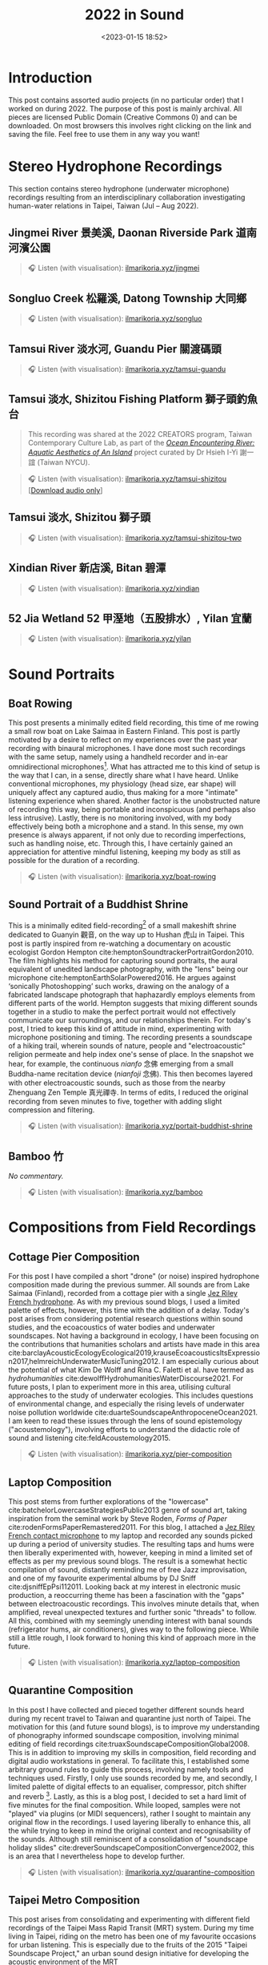 #+title: 2022 in Sound
#+filetags: sound field-recording phonography
#+description: Assorted audio projects
#+options: toc:t
#+date: <2023-01-15 18:52>

* Introduction
This post contains assorted audio projects (in no particular order) that I worked on during 2022. The purpose of this post is mainly archival. All pieces are licensed Public Domain (Creative Commons 0) and can be downloaded. On most browsers this involves right clicking on the link and saving the file. Feel free to use them in any way you want!

* Stereo Hydrophone Recordings
This section contains stereo hydrophone (underwater microphone) recordings resulting from an interdisciplinary collaboration investigating human-water relations in Taipei, Taiwan (Jul -- Aug 2022).
** Jingmei River 景美溪, Daonan Riverside Park 道南河濱公園
#+begin_quote
🎧 Listen (with visualisation): [[https://ilmarikoria.xyz/static/jingmei.webm][ilmarikoria.xyz/jingmei]]
#+end_quote

** Songluo Creek 松羅溪, Datong Township 大同鄉
#+begin_quote
🎧 Listen (with visualisation): [[https://ilmarikoria.xyz/static/songluo.webm][ilmarikoria.xyz/songluo]]
#+end_quote

** Tamsui River 淡水河, Guandu Pier 關渡碼頭
#+begin_quote
🎧 Listen (with visualisation): [[https://ilmarikoria.xyz/static/tamsui-guandu.webm][ilmarikoria.xyz/tamsui-guandu]]
#+end_quote


** Tamsui 淡水, Shizitou Fishing Platform 獅子頭釣魚台
#+begin_quote
This recording was shared at the 2022 CREATORS program, Taiwan Contemporary Culture Lab, as part of the /[[https://clab.org.tw/en/creators/2022_creators_03/][Ocean Encountering River: Aquatic Aesthetics of An Island]]/ project curated by Dr Hsieh I-Yi 謝一誼 (Taiwan NYCU).
#+end_quote

#+begin_quote
🎧 Listen (with visualisation): [[https://ilmarikoria.xyz/static/tamsui-shizitou.webm][ilmarikoria.xyz/tamsui-shizitou]] [[[https://ilmarikoria.xyz/static/shizitou-audio-only.wav][Download audio only]]]
#+end_quote

** Tamsui 淡水, Shizitou 獅子頭
#+begin_quote
🎧 Listen (with visualisation): [[https://ilmarikoria.xyz/static/tamsui-shizitou-two.webm][ilmarikoria.xyz/tamsui-shizitou-two]]
#+end_quote

** Xindian River 新店溪, Bitan 碧潭
#+begin_quote
🎧 Listen (with visualisation): [[https://ilmarikoria.xyz/static/xindian.webm][ilmarikoria.xyz/xindian]]
#+end_quote

** 52 Jia Wetland 52 甲溼地（五股排水）, Yilan 宜蘭
#+begin_quote
🎧 Listen (with visualisation): [[https://ilmarikoria.xyz/static/yilan.webm][ilmarikoria.xyz/yilan]]
#+end_quote

* Sound Portraits
** Boat Rowing
This post presents a minimally edited field recording, this time of me rowing a small row boat on Lake Saimaa in Eastern Finland. This post is partly motivated by a desire to reflect on my experiences over the past year recording with binaural microphones. I have done most such recordings with the same setup, namely using a handheld recorder and in-ear omnidirectional microphones[fn:3]. What has attracted me to this kind of setup is the way that I can, in a sense, directly share what I have heard. Unlike conventional microphones, my physiology (head size, ear shape) will uniquely affect any captured audio, thus making for a more "intimate" listening experience when shared. Another factor is the unobstructed nature of recording this way, being portable and inconspicuous (and perhaps also less intrusive). Lastly, there is no monitoring involved, with my body effectively being both a microphone and a stand. In this sense, my own presence is always apparent, if not only due to recording imperfections, such as handling noise, etc. Through this, I have certainly gained an appreciation for attentive mindful listening, keeping my body as still as possible for the duration of a recording.

#+begin_quote
🎧 Listen (with visualisation): [[https://ilmarikoria.xyz/static/boat-rowing.webm][ilmarikoria.xyz/boat-rowing]]
#+end_quote

** Sound Portrait of a Buddhist Shrine
This is a minimally edited field-recording[fn:1] of a small makeshift shrine dedicated to Guanyin 觀音, on the way up to Hushan 虎山 in Taipei. This post is partly inspired from re-watching a documentary on acoustic ecologist Gordon Hempton cite:hemptonSoundtrackerPortraitGordon2010. The film highlights his method for capturing sound portraits, the aural equivalent of unedited landscape photography, with the "lens" being our microphone cite:hemptonEarthSolarPowered2016. He argues against ‘sonically Photoshopping’ such works, drawing on the analogy of a fabricated landscape photograph that haphazardly employs elements from different parts of the world. Hempton suggests that mixing different sounds together in a studio to make the perfect portrait would not effectively communicate our surroundings, and our relationships therein. For today's post, I tried to keep this kind of attitude in mind, experimenting with microphone positioning and timing. The recording presents a soundscape of a hiking trail, wherein sounds of nature, people and "electroacoustic" religion permeate and help index one's sense of place. In the snapshot we hear, for example, the continuous /nianfo/ 念佛 emerging from a small Buddha-name recitation device (/nianfoji/ 念佛). This then becomes layered with other electroacoustic sounds, such as those from the nearby Zhenguang Zen Temple 真光禪寺. In terms of edits, I reduced the original recording from seven minutes to five, together with adding slight compression and filtering.

#+begin_quote
🎧 Listen (with visualisation): [[https://ilmarikoria.xyz/static/portrait-buddhist-shrine.webm][ilmarikoria.xyz/portait-buddhist-shrine]]
#+end_quote

** Bamboo 竹
/No commentary./
#+begin_quote
🎧 Listen (with visualisation): [[https://ilmarikoria.xyz/static/bamboo.webm][ilmarikoria.xyz/bamboo]]
#+end_quote

* Compositions from Field Recordings
** Cottage Pier Composition
For this post I have compiled a short "drone" (or noise) inspired hydrophone composition made during the previous summer. All sounds are from Lake Saimaa (Finland), recorded from a cottage pier with a single [[https://jezrileyfrench.co.uk/hydrophones.php][Jez Riley French hydrophone]]. As with my previous sound blogs, I used a limited palette of effects, however, this time with the addition of a delay. Today's post arises from considering potential research questions within sound studies, and the ecoacoustics of water bodies and underwater soundscapes. Not having a background in ecology, I have been focusing on the contributions that humanities scholars and artists have made in this area cite:barclayAcousticEcologyEcological2019,krauseEcoacousticsItsExpression2017,helmreichUnderwaterMusicTuning2012. I am especially curious about the potential of what Kim De Wolff and Rina C. Faletti et al. have termed as /hydrohumanities/ cite:dewolffHydrohumanitiesWaterDiscourse2021. For future posts, I plan to experiment more in this area, utilising cultural approaches to the study of underwater ecologies. This includes questions of environmental change, and especially the rising levels of underwater noise pollution worldwide cite:duarteSoundscapeAnthropoceneOcean2021. I am keen to read these issues through the lens of sound epistemology ("acoustemology"), involving efforts to understand the didactic role of sound and listening cite:feldAcoustemology2015.

#+begin_quote
🎧 Listen (with visualisation): [[https://ilmarikoria.xyz/static/pier-composition.webm][ilmarikoria.xyz/pier-composition]]
#+end_quote

** Laptop Composition
This post stems from further explorations of the "lowercase" cite:batchelorLowercaseStrategiesPublic2013 genre of sound art, taking inspiration from the seminal work by Steve Roden, /Forms of Paper/ cite:rodenFormsPaperRemastered2011. For this blog, I attached a [[https://jezrileyfrench.co.uk/contact-microphones.php][Jez Riley French contact microphone]] to my laptop and recorded any sounds picked up during a period of university studies. The resulting taps and hums were then liberally experimented with, however, keeping in mind a limited set of effects as per my previous sound blogs. The result is a somewhat hectic compilation of sound, distantly reminding me of free Jazz improvisation, and one of my favourite experimental albums by DJ Sniff cite:djsniffEpPsi112011. Looking back at my interest in electronic music production, a reoccurring theme has been a fascination with the "gaps" between electroacoustic recordings. This involves minute details that, when amplified, reveal unexpected textures and further sonic "threads" to follow. All this, combined with my seemingly unending interest with banal sounds (refrigerator hums, air conditioners), gives way to the following piece. While still a little rough, I look forward to honing this kind of approach more in the future.

#+begin_quote
🎧 Listen (with visualisation): [[https://ilmarikoria.xyz/static/laptop-composition.webm][ilmarikoria.xyz/laptop-composition]]
#+end_quote

** Quarantine Composition
In this post I have collected and pieced together different sounds heard during my recent travel to Taiwan and quarantine just north of Taipei. The motivation for this (and future sound blogs), is to improve my understanding of phonography informed soundscape composition, involving minimal editing of field recordings cite:truaxSoundscapeCompositionGlobal2008. This is in addition to improving my skills in composition, field recording and digital audio workstations in general. To facilitate this, I established some arbitrary ground rules to guide this process, involving namely tools and techniques used. Firstly, I only use sounds recorded by me, and secondly, I limited palette of digital effects to an equaliser, compressor, pitch shifter and reverb [fn:1]. Lastly, as this is a blog post, I decided to set a hard limit of five minutes for the final composition. While looped, samples were not "played" via plugins (or MIDI sequencers), rather I sought to maintain any original flow in the recordings. I used layering liberally to enhance this, all the while trying to keep in mind the original context and recognisability of the sounds. Although still reminiscent of a consolidation of "soundscape holiday slides" cite:dreverSoundscapeCompositionConvergence2002, this is an area that I nevertheless hope to develop further.

#+begin_quote
🎧 Listen (with visualisation): [[https://ilmarikoria.xyz/static/quarantine-composition.webm][ilmarikoria.xyz/quarantine-composition]]
#+end_quote

** Taipei Metro Composition
This post arises from consolidating and experimenting with different field recordings of the Taipei Mass Rapid Transit (MRT) system. During my time living in Taipei, riding on the metro has been one of my favourite occasions for urban listening. This is especially due to the fruits of the 2015 "Taipei Soundscape Project," an urban sound design initiative for developing the acoustic environment of the MRT cite:tengOpenYourEars2018,hsiehPianoTransductionsMusic2019. Based on the protogenic musings on soundscape design by R. Murray Schafer (1933 – 2021) cite:schaferSoundscapeOurSonic1994, a direct goal of the project was to encourage awareness between space and sound. These design choices have certainly made an impact on me, and I always look forward to exploring more of the soundscapes of transit in Taiwan. In this sense, the following sound composition is also a humble nod to Barry Truax's 1996 piece /Pendlerdrøm/ ("Commuter dream") cite:truaxIslands2001. Commissioned for a Danish audience, this "soundscape composition" involves exploring themes of commuting and transit, with recordings from the Danish Railway system. In terms of this post, I kept the same limitations in terms of effects as before, however, with the addition of [[https://xenakios.wordpress.com/paulstretch/][Xenakio's PaulStretch]] plugin, and also a delay effect. I recorded all sound assets with a pair of [[https://soundman.de/][Soundman OKM II binaural in-ear microphones]] and my trusty Zoom H5. 

#+begin_quote
🎧 Listen (with visualisation): [[https://ilmarikoria.xyz/static/metro-composition.webm][ilmarikoria.xyz/metro-composition]]
#+end_quote

** Zazen Composition
In this post, I have explored some of the subtleties of sounds arising and heard during [[https://en.wikipedia.org/wiki/Zazen][Zazen]]. Taking note of the "[[https://en.wikipedia.org/wiki/Lowercase_(music)][lowercase]]" pieces of Steve Roden [fn:2], this post amplified subtle noises recorded during different 25-minute meditation periods. The scarcity of (musically) interesting sounds meant that various electronic hums (fridges, air conditioners), played an important role via creating layered drones. As with my previous [[https://ilmarikoria.com/2021-12-19-blog.html][sound blog]], I kept the same restrictions in terms of technology and effects, however, with the addition of the [[https://www.lkctools.com/variator][LKC Variator]]. This is a fantastic REAPER script that randomises a sound file in terms of different parameters (such as pitch, length, position). This created the chaotic bleeps found through the composition, which could potentially serve as an apt metaphor for the [[https://en.wikipedia.org/wiki/Monkey_mind][monkey mind]]! I recorded all sounds with a Zoom H5, and a pair of Soundman OKM II binaural microphones.

#+begin_quote
🎧 Listen (with visualisation): [[https://ilmarikoria.xyz/static/zazen-composition.webm][ilmarikoria.xyz/zazen-composition]]
#+end_quote

* References                                                         

* Footnotes                                                          
[fn:1] Equipment used: Zoom H5 + [[https://micbooster.com/clippy-and-pluggy-microphones/99-xlr-stereo-clippy-em272-microphone.html][2x Clippy XLR EM272]] (mics ~25cm apart).

[fn:2] http://www.inbetweennoise.com/

[fn:3] Zoom H5 and [[https://soundman.de/][Soundman OKM II binaural microphones.]]


